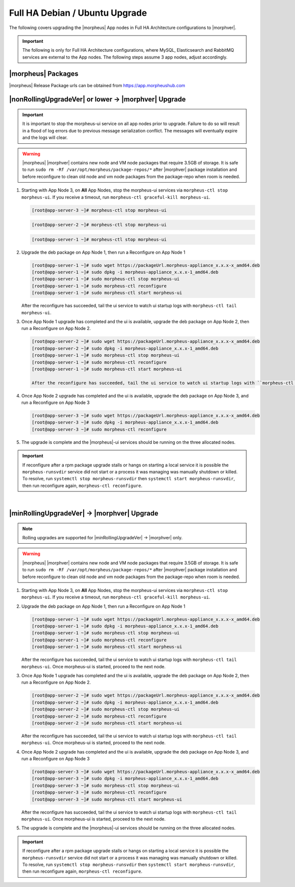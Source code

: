 Full HA Debian / Ubuntu Upgrade
```````````````````````````````

The following covers upgrading the |morpheus| App nodes in Full HA Architecture configurations to |morphver|.

.. important:: The following is only for Full HA Architecture configurations, where MySQL, Elasticsearch and RabbitMQ services are external to the App nodes. The following steps assume 3 app nodes, adjust accordingly.

|morpheus| Packages
...................
|morpheus| Release Package urls can be obtained from `https://app.morpheushub.com <https://app.morpheushub.com>`_

|nonRollingUpgradeVer| or lower -> |morphver| Upgrade
.....................................................

.. important:: It is important to stop the morpheus-ui service on all app nodes prior to upgrade. Failure to do so will result in a flood of log errors due to previous message serialization conflict. The messages will eventually expire and the logs will clear.

.. warning:: |morpheus| |morphver| contains new node and VM node packages that require 3.5GB of storage. It is safe to run ``sudo rm -Rf /var/opt/morpheus/package-repos/*`` after |morphver| package installation and before reconfigure to clean old node and vm node packages from the package-repo when room is needed.

#. Starting with App Node 3, on **All** App Nodes, stop the morpheus-ui services via ``morpheus-ctl stop morpheus-ui``. If you receive a timeout, run ``morpheus-ctl graceful-kill morpheus-ui``.

   .. code-block:: bash

    [root@app-server-3 ~]# morpheus-ctl stop morpheus-ui

   .. code-block:: bash

    [root@app-server-2 ~]# morpheus-ctl stop morpheus-ui

   .. code-block:: bash

    [root@app-server-1 ~]# morpheus-ctl stop morpheus-ui

#. Upgrade the deb package on App Node 1, then run a Reconfigure on App Node 1

   .. code-block:: bash

    [root@app-server-1 ~]# sudo wget https://packageUrl.morpheus-appliance_x.x.x-x_amd64.deb
    [root@app-server-1 ~]# sudo dpkg -i morpheus-appliance_x.x.x-1_amd64.deb
    [root@app-server-1 ~]# sudo morpheus-ctl stop morpheus-ui
    [root@app-server-1 ~]# sudo morpheus-ctl reconfigure
    [root@app-server-1 ~]# sudo morpheus-ctl start morpheus-ui

   After the reconfigure has succeeded, tail the ui service to watch ui startup logs with ``morpheus-ctl tail morpheus-ui``.

#. Once App Node 1 upgrade has completed and the ui is available, upgrade the deb package on App Node 2, then run a Reconfigure on App Node 2.

   .. code-block:: bash

    [root@app-server-2 ~]# sudo wget https://packageUrl.morpheus-appliance_x.x.x-x_amd64.deb
    [root@app-server-2 ~]# sudo dpkg -i morpheus-appliance_x.x.x-1_amd64.deb
    [root@app-server-1 ~]# sudo morpheus-ctl stop morpheus-ui
    [root@app-server-1 ~]# sudo morpheus-ctl reconfigure
    [root@app-server-1 ~]# sudo morpheus-ctl start morpheus-ui

    After the reconfigure has succeeded, tail the ui service to watch ui startup logs with ``morpheus-ctl tail morpheus-ui``.

#. Once App Node 2 upgrade has completed and the ui is available, upgrade the deb package on App Node 3, and run a Reconfigure on App Node 3

   .. code-block:: bash

    [root@app-server-3 ~]# sudo wget https://packageUrl.morpheus-appliance_x.x.x-x_amd64.deb
    [root@app-server-3 ~]# sudo dpkg -i morpheus-appliance_x.x.x-1_amd64.deb
    [root@app-server-3 ~]# sudo morpheus-ctl reconfigure

#. The upgrade is complete and the |morpheus|-ui services should be running on the three allocated nodes.

.. important:: If reconfigure after a rpm package upgrade stalls or hangs on starting a local service it is possible the ``morpheus-runsvdir`` service did not start or a process it was managing was manually shutdown or killed. To resolve, run ``systemctl stop morpheus-runsvdir`` then ``systemctl start morpheus-runsvdir``, then run reconfigure again, ``morpheus-ctl reconfigure``.

|

|minRollingUpgradeVer| -> |morphver| Upgrade
............................................

.. NOTE:: Rolling upgrades are supported for |minRollingUpgradeVer| -> |morphver| only.

.. warning:: |morpheus| |morphver| contains new node and VM node packages that require 3.5GB of storage. It is safe to run ``sudo rm -Rf /var/opt/morpheus/package-repos/*`` after |morphver| package installation and before reconfigure to clean old node and vm node packages from the package-repo when room is needed.

#. Starting with App Node 3, on **All** App Nodes, stop the morpheus-ui services via ``morpheus-ctl stop morpheus-ui``. If you receive a timeout, run ``morpheus-ctl graceful-kill morpheus-ui``.

#. Upgrade the deb package on App Node 1, then run a Reconfigure on App Node 1

   .. code-block:: bash

    [root@app-server-1 ~]# sudo wget https://packageUrl.morpheus-appliance_x.x.x-x_amd64.deb
    [root@app-server-1 ~]# sudo dpkg -i morpheus-appliance_x.x.x-1_amd64.deb
    [root@app-server-1 ~]# sudo morpheus-ctl stop morpheus-ui
    [root@app-server-1 ~]# sudo morpheus-ctl reconfigure
    [root@app-server-1 ~]# sudo morpheus-ctl start morpheus-ui

   After the reconfigure has succeeded, tail the ui service to watch ui startup logs with ``morpheus-ctl tail morpheus-ui``. Once morpheus-ui is started, proceed to the next node.

#. Once App Node 1 upgrade has completed and the ui is available, upgrade the deb package on App Node 2, then run a Reconfigure on App Node 2.

   .. code-block:: bash

    [root@app-server-2 ~]# sudo wget https://packageUrl.morpheus-appliance_x.x.x-x_amd64.deb
    [root@app-server-2 ~]# sudo dpkg -i morpheus-appliance_x.x.x-1_amd64.deb
    [root@app-server-2 ~]# sudo morpheus-ctl stop morpheus-ui
    [root@app-server-2 ~]# sudo morpheus-ctl reconfigure
    [root@app-server-2 ~]# sudo morpheus-ctl start morpheus-ui

   After the reconfigure has succeeded, tail the ui service to watch ui startup logs with ``morpheus-ctl tail morpheus-ui``. Once morpheus-ui is started, proceed to the next node.

#. Once App Node 2 upgrade has completed and the ui is available, upgrade the deb package on App Node 3, and run a Reconfigure on App Node 3

   .. code-block:: bash

    [root@app-server-3 ~]# sudo wget https://packageUrl.morpheus-appliance_x.x.x-x_amd64.deb
    [root@app-server-3 ~]# sudo dpkg -i morpheus-appliance_x.x.x-1_amd64.deb
    [root@app-server-3 ~]# sudo morpheus-ctl stop morpheus-ui
    [root@app-server-3 ~]# sudo morpheus-ctl reconfigure
    [root@app-server-3 ~]# sudo morpheus-ctl start morpheus-ui

   After the reconfigure has succeeded, tail the ui service to watch ui startup logs with ``morpheus-ctl tail morpheus-ui``. Once morpheus-ui is started, proceed to the next node.

#. The upgrade is complete and the |morpheus|-ui services should be running on the three allocated nodes.

.. important:: If reconfigure after a rpm package upgrade stalls or hangs on starting a local service it is possible the ``morpheus-runsvdir`` service did not start or a process it was managing was manually shutdown or killed. To resolve, run ``systemctl stop morpheus-runsvdir`` then ``systemctl start morpheus-runsvdir``, then run reconfigure again, ``morpheus-ctl reconfigure``.
